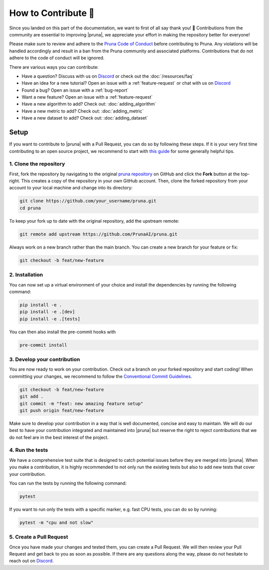How to Contribute 💜
===============================

Since you landed on this part of the documentation, we want to first of all say thank you! 💜 
Contributions from the community are essential to improving |pruna|, we appreciate your effort in making the repository better for everyone!

Please make sure to review and adhere to the `Pruna Code of Conduct <https://github.com/PrunaAI/pruna/blob/main/CODE_OF_CONDUCT.md>`_ before contributing to Pruna. 
Any violations will be handled accordingly and result in a ban from the Pruna community and associated platforms. 
Contributions that do not adhere to the code of conduct will be ignored.

There are various ways you can contribute:

- Have a question? Discuss with us on `Discord <https://discord.gg/Tun8YgzxZ9>`_ or check out the :doc:`/resources/faq`
- Have an idea for a new tutorial? Open an issue with a :ref:`feature-request` or chat with us on `Discord <https://discord.gg/Tun8YgzxZ9>`_
- Found a bug? Open an issue with a :ref:`bug-report`
- Want a new feature? Open an issue with a :ref:`feature-request`
- Have a new algorithm to add? Check out: :doc:`adding_algorithm`
- Have a new metric to add? Check out: :doc:`adding_metric`
- Have a new dataset to add? Check out: :doc:`adding_dataset`


.. _how-to-contribute:

Setup
-----

If you want to contribute to |pruna| with a Pull Request, you can do so by following these steps.
If it is your very first time contributing to an open source project, we recommend to start with `this guide <https://opensource.guide/how-to-contribute/>`_ for some generally helpful tips.

1. Clone the repository
^^^^^^^^^^^^^^^^^^^^^^^^

First, fork the repository by navigating to the original `pruna repository <https://github.com/PrunaAI/pruna>`_ on GitHub and click the **Fork** button at the top-right.
This creates a copy of the repository in your own GitHub account.
Then, clone the forked repository from your account to your local machine and change into its directory:

.. code-block:: bash

    git clone https://github.com/your_username/pruna.git
    cd pruna

To keep your fork up to date with the original repository, add the upstream remote:

.. code-block:: bash

    git remote add upstream https://github.com/PrunaAI/pruna.git

Always work on a new branch rather than the main branch. You can create a new branch for your feature or fix:

.. code-block:: bash

    git checkout -b feat/new-feature



2. Installation
^^^^^^^^^^^^^^^^^^^^^^

You can now set up a virtual environment of your choice and install the dependencies by running the following command:

.. code-block:: bash

    pip install -e .
    pip install -e .[dev]
    pip install -e .[tests]

You can then also install the pre-commit hooks with

.. code-block:: bash

    pre-commit install


3. Develop your contribution
^^^^^^^^^^^^^^^^^^^^^^^^^^^^

You are now ready to work on your contribution. Check out a branch on your forked repository and start coding!
When committing your changes, we recommend to follow the `Conventional Commit Guidelines <https://www.conventionalcommits.org/en/v1.0.0/>`_. 

.. code-block:: bash

    git checkout -b feat/new-feature
    git add .
    git commit -m "feat: new amazing feature setup"
    git push origin feat/new-feature

Make sure to develop your contribution in a way that is well documented, concise and easy to maintain. 
We will do our best to have your contribution integrated and maintained into |pruna| but reserve the right to reject contributions that we do not feel are in the best interest of the project.

4. Run the tests
^^^^^^^^^^^^^^^^^^^^^^^^^^^^

We have a comprehensive test suite that is designed to catch potential issues before they are merged into |pruna|. 
When you make a contribution, it is highly recommended to not only run the existing tests but also to add new tests that cover your contribution.

You can run the tests by running the following command:

.. code-block:: bash

    pytest

If you want to run only the tests with a specific marker, e.g. fast CPU tests, you can do so by running:

.. code-block:: bash

    pytest -m "cpu and not slow"


5. Create a Pull Request
^^^^^^^^^^^^^^^^^^^^^^^^^^^^

Once you have made your changes and tested them, you can create a Pull Request. 
We will then review your Pull Request and get back to you as soon as possible.
If there are any questions along the way, please do not hesitate to reach out on `Discord <https://discord.gg/Tun8YgzxZ9>`_. 







